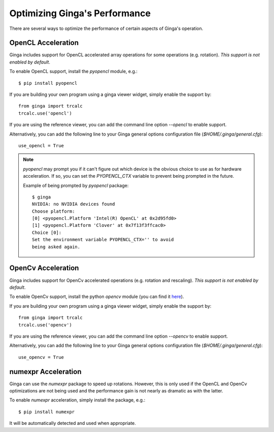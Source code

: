 ++++++++++++++++++++++++++++++
Optimizing Ginga's Performance
++++++++++++++++++++++++++++++

There are several ways to optimize the performance of certain aspects of
Ginga's operation.

OpenCL Acceleration
-------------------
Ginga includes support for OpenCL accelerated array operations for some
operations (e.g. rotation).  *This support is not enabled by default*.

To enable OpenCL support, install the `pyopencl` module, e.g.::

    $ pip install pyopencl

If you are building your own program using a ginga viewer widget, simply
enable the support by::

    from ginga import trcalc
    trcalc.use('opencl')

If you are using the reference viewer, you can add the command line
option `--opencl` to enable support. 

Alternatively, you can add the following line to your Ginga general options configuration file
(`$HOME/.ginga/general.cfg`)::

    use_opencl = True

.. note:: `pyopencl` may prompt you if it can't figure out which device
          is the obvious choice to use as for hardware acceleration. If
          so, you can set the `PYOPENCL_CTX` variable to prevent being
          prompted in the future. 
 
          Example of being prompted by `pyopencl` package::

              $ ginga
              NVIDIA: no NVIDIA devices found
              Choose platform:
              [0] <pyopencl.Platform 'Intel(R) OpenCL' at 0x2d95fd0>
              [1] <pyopencl.Platform 'Clover' at 0x7f13f3ffcac0>
              Choice [0]:
              Set the environment variable PYOPENCL_CTX='' to avoid
              being asked again.
    

OpenCv Acceleration
-------------------
Ginga includes support for OpenCv accelerated operations (e.g. rotation
and rescaling).  *This support is not enabled by default*.

To enable OpenCv support, install the python `opencv` module (you can
find it `here <https://pypi.python.org/pypi/opencv-python>`_).

If you are building your own program using a ginga viewer widget, simply
enable the support by::

    from ginga import trcalc
    trcalc.use('opencv')

If you are using the reference viewer, you can add the command line
option `--opencv` to enable support. 

Alternatively, you can add the following line to your Ginga general options configuration file
(`$HOME/.ginga/general.cfg`)::

    use_opencv = True


numexpr Acceleration
--------------------
Ginga can use the `numexpr` package to speed up rotations.  However,
this is only used if the OpenCL and OpenCv optimizations are not being
used and the performance gain is not nearly as dramatic as with the
latter.
    
To enable `numexpr` acceleration, simply install the package, e.g.::

    $ pip install numexpr

It will be automatically detected and used when appropriate.

  
